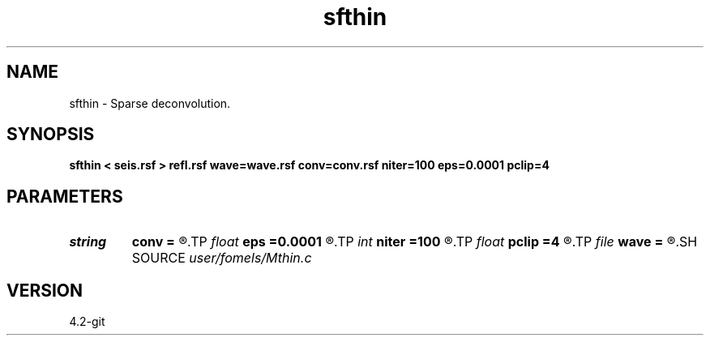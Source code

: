 .TH sfthin 1  "APRIL 2023" Madagascar "Madagascar Manuals"
.SH NAME
sfthin \- Sparse deconvolution. 
.SH SYNOPSIS
.B sfthin < seis.rsf > refl.rsf wave=wave.rsf conv=conv.rsf niter=100 eps=0.0001 pclip=4
.SH PARAMETERS
.PD 0
.TP
.I string 
.B conv
.B =
.R  	auxiliary output file name
.TP
.I float  
.B eps
.B =0.0001
.R  	regularization for Wiener deconvolution
.TP
.I int    
.B niter
.B =100
.R  	maximum number of iterations
.TP
.I float  
.B pclip
.B =4
.R  	percentage to threshold
.TP
.I file   
.B wave
.B =
.R  	auxiliary input file name
.SH SOURCE
.I user/fomels/Mthin.c
.SH VERSION
4.2-git
